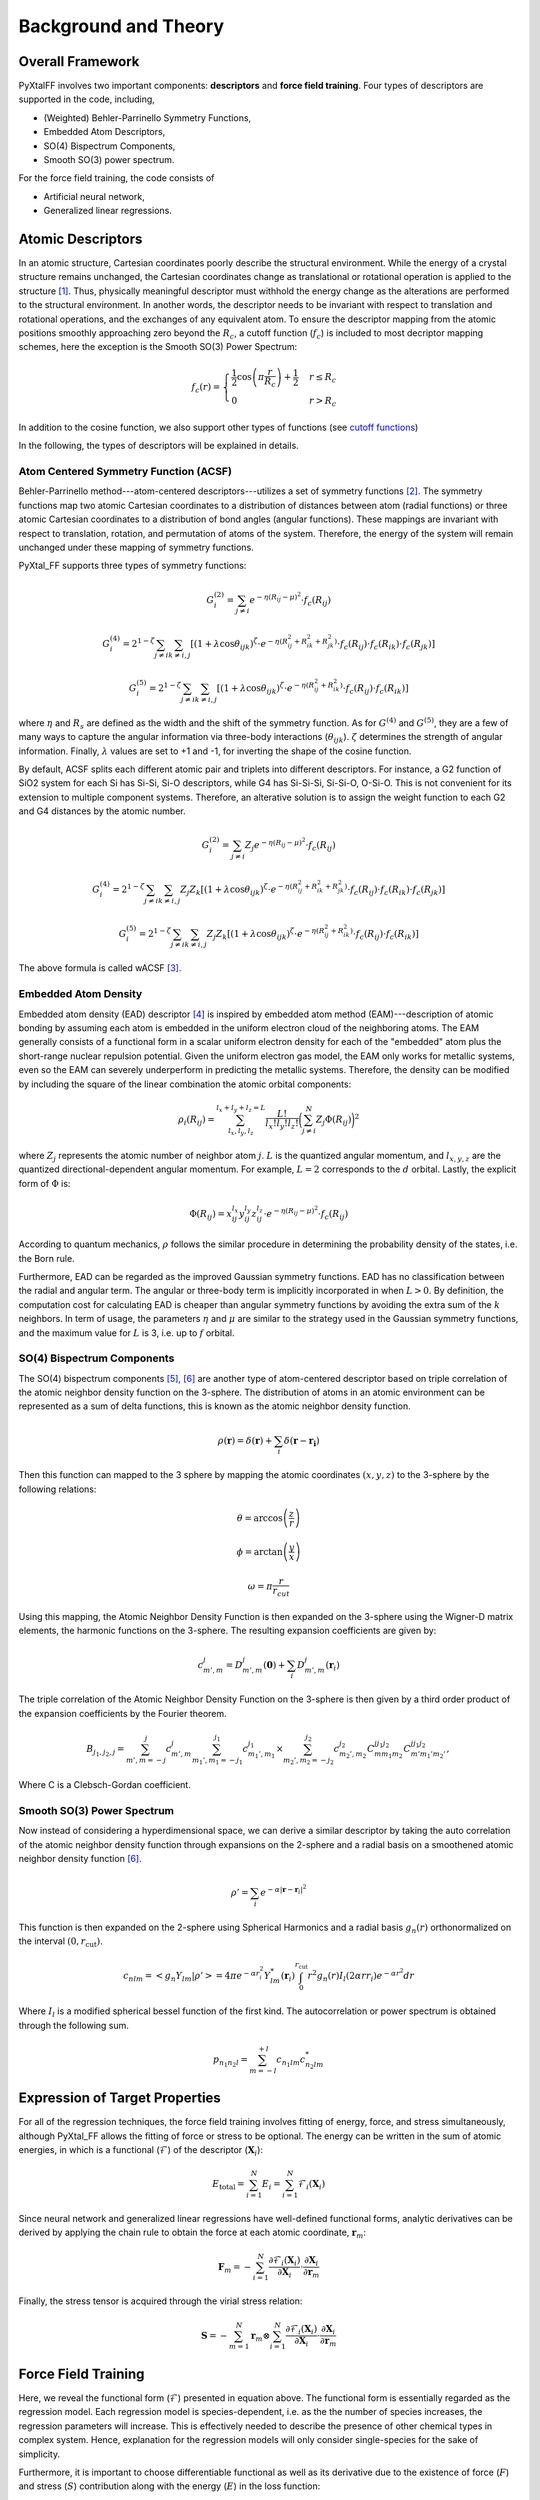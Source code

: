 Background and Theory
=========================

Overall Framework
------------------

PyXtalFF involves two important components: **descriptors** and **force field training**. Four types of descriptors are supported in the code, including,

- (Weighted) Behler-Parrinello Symmetry Functions,
- Embedded Atom Descriptors,
- SO(4) Bispectrum Components,
- Smooth SO(3) power spectrum.

For the force field training, the code consists of

- Artificial neural network,
- Generalized linear regressions.


Atomic Descriptors
------------------
In an atomic structure, Cartesian coordinates poorly describe the structural environment. While the energy of a crystal structure remains unchanged, the Cartesian coordinates change as translational or rotational operation is applied to the structure [1]_. Thus, physically meaningful descriptor must withhold the energy change as the alterations are performed to the structural environment. In another words, the descriptor needs to be invariant with respect to translation and rotational operations, and the exchanges of any equivalent atom. To ensure the descriptor mapping from the atomic positions smoothly approaching zero beyond the :math:`R_c`, a cutoff function (:math:`f_c`) is included to most decriptor mapping schemes, here the exception is the Smooth SO(3) Power Spectrum:

.. math::
    f_c(r) = \begin{cases}
        \frac{1}{2}\cos\left(\pi \frac{r}{R_c}\right) + \frac{1}{2} & r \leq R_c\\
        0              & r > R_c
    \end{cases}

In addition to the cosine function, we also support other types of functions (see `cutoff functions <https://github.com/qzhu2017/PyXtal_FF/blob/master/pyxtal_ff/descriptors/cutoff.py>`_)

In the following, the types of descriptors will be explained in details.

Atom Centered Symmetry Function (ACSF)
^^^^^^^^^^^^^^^^^^^^^^^^^^^^^^^^^^^^^^
Behler-Parrinello method---atom-centered descriptors---utilizes a set of symmetry functions [2]_. The symmetry functions map two atomic Cartesian coordinates to a distribution of distances between atom (radial functions) or three atomic Cartesian coordinates to a distribution of bond angles (angular functions). These mappings are invariant with respect to translation, rotation, and permutation of atoms of the system. Therefore, the energy of the system will remain unchanged under these mapping of symmetry functions.

PyXtal_FF supports three types of symmetry functions:

.. math::
    G^{(2)}_i = \sum_{j\neq i} e^{-\eta (R_{ij}-\mu)^2} \cdot f_c(R_{ij})

.. math::
    G^{(4)}_i = 2^{1-\zeta}\sum_{j\neq i} \sum_{k \neq i, j} [(1+\lambda \cos \theta_{ijk})^{\zeta} \cdot e^{-\eta (R_{ij}^2 + R_{ik}^2 + R_{jk}^2)} \cdot f_c(R_{ij}) \cdot f_c(R_{ik}) \cdot f_c(R_{jk})]

.. math::
    G^{(5)}_i = 2^{1-\zeta}\sum_{j\neq i} \sum_{k \neq i, j} [(1+\lambda \cos \theta_{ijk})^{\zeta} \cdot e^{-\eta (R_{ij}^2 + R_{ik}^2)} \cdot f_c(R_{ij}) \cdot f_c(R_{ik})]

where :math:`\eta` and :math:`R_s` are defined as the width and the shift of the symmetry function. As for :math:`G^{(4)}` and :math:`G^{(5)}`, they are a few of many ways to capture the angular information via three-body interactions (:math:`\theta_{ijk}`). :math:`\zeta` determines the strength of angular information. Finally, :math:`\lambda` values are set to +1 and -1, for inverting the shape of the cosine function.


By default, ACSF splits each different atomic pair and triplets into different descriptors. For instance, a G2 function of SiO2 system for each Si has Si-Si, Si-O descriptors, while G4 has Si-Si-Si, Si-Si-O, O-Si-O. This is not convenient for its extension to multiple component systems. Therefore, an alterative solution is to assign the weight function to each G2 and G4 distances by the atomic number.

.. math::
    G^{(2)}_i = \sum_{j\neq i} Z_j e^{-\eta (R_{ij}-\mu)^2} \cdot f_c(R_{ij})

.. math::
    G^{(4)}_i = 2^{1-\zeta}\sum_{j\neq i} \sum_{k \neq i, j} Z_j Z_k [(1+\lambda \cos \theta_{ijk})^{\zeta} \cdot e^{-\eta (R_{ij}^2 + R_{ik}^2 + R_{jk}^2)} \cdot f_c(R_{ij}) \cdot f_c(R_{ik}) \cdot f_c(R_{jk})]

.. math::
    G^{(5)}_i = 2^{1-\zeta}\sum_{j\neq i} \sum_{k \neq i, j} Z_j Z_k [(1+\lambda \cos \theta_{ijk})^{\zeta} \cdot e^{-\eta (R_{ij}^2 + R_{ik}^2)} \cdot f_c(R_{ij}) \cdot f_c(R_{ik})]

The above formula is called wACSF [3]_.

Embedded Atom Density
^^^^^^^^^^^^^^^^^^^^^

Embedded atom density (EAD) descriptor [4]_ is inspired by embedded atom method (EAM)---description of atomic bonding by assuming each atom is embedded in the uniform electron cloud of the neighboring atoms. The EAM generally consists of a functional form in a scalar uniform electron density for each of the "embedded" atom plus the short-range nuclear repulsion potential. Given the uniform electron gas model, the EAM only works for metallic systems, even so the EAM can severely underperform in predicting the metallic systems. Therefore, the density can be modified by including the square of the linear combination the atomic orbital components:

.. math::
    \rho_i(R_{ij}) = \sum_{l_x, l_y, l_z}^{l_x+l_y+l_z=L} \frac{L!}{l_x!l_y!l_z!} \bigg(\sum_{j\neq i}^{N} Z_j  \Phi(R_{ij})\bigg)^2

where :math:`Z_j` represents the atomic number of neighbor atom :math:`j`. :math:`L` is the quantized angular momentum, and :math:`l_{x,y,z}` are the quantized directional-dependent angular momentum. For example, :math:`L=2` corresponds to the :math:`d` orbital. Lastly, the explicit form of :math:`\Phi` is:

.. math::
    \Phi(R_{ij}) = x^{l_x}_{ij}  y^{l_y}_{ij}  z^{l_z}_{ij} \cdot e^{-\eta (R_{ij}-\mu)^2} \cdot f_c(R_{ij})

According to quantum mechanics, :math:`\rho` follows the similar procedure in determining the probability density of the states, i.e. the Born rule.

Furthermore, EAD can be regarded as the improved Gaussian symmetry functions. EAD has no classification between the radial and angular term. The angular or three-body term is implicitly incorporated in when :math:`L>0`. By definition, the computation cost for calculating EAD is cheaper than angular symmetry functions by avoiding the extra sum of the :math:`k` neighbors. In term of usage, the parameters :math:`\eta` and :math:`\mu` are similar to the strategy used in the Gaussian symmetry functions, and the maximum value for :math:`L` is 3, i.e. up to :math:`f` orbital.

SO(4) Bispectrum Components
^^^^^^^^^^^^^^^^^^^^^^^^^^^

The SO(4) bispectrum components [5]_, [6]_ are another type of atom-centered descriptor based on triple correlation of the atomic neighbor density function on the 3-sphere. The distribution of atoms in an atomic environment can be represented as a sum of delta functions, this is known as the atomic neighbor density function.

.. math::
    \rho(\boldsymbol{r}) = \delta(\boldsymbol{r}) + \sum_i \delta(\boldsymbol{r}-\boldsymbol{r_i})

Then this function can mapped to the 3 sphere by mapping the atomic coordinates :math:`(x,y,z)` to the 3-sphere by the following relations:

.. math::
    \theta = \arccos\left(\frac{z}{r}\right)

.. math::
    \phi = \arctan\left(\frac{y}{x}\right)

.. math::
    \omega = \pi \frac{r}{r_{cut}}

Using this mapping, the Atomic Neighbor Density Function is then expanded on the 3-sphere using the Wigner-D matrix elements, the harmonic functions on the 3-sphere.  The resulting expansion coefficients are given by:

.. math::
    c^j_{m',m} = D^{j}_{m',m}(\boldsymbol{0}) + \sum_i D^{j}_{m',m}(\boldsymbol{r}_i)

The triple correlation of the Atomic Neighbor Density Function on the 3-sphere is then given by a third order product of the expansion coefficients by the Fourier theorem.

.. math::
    B_{j_1,j_2,j} = \sum_{m',m = -j}^{j}c^{j}_{m',m}\sum_{m_1',m_1 = -j_1}^{j_1}c^{j_1}_{m_1',m_1}\times \sum_{m_2',m_2 = -j_2}^{j_2}c^{j_2}_{m_2',m_2}C^{jj_1j_2}_{mm_1m_2}C^{jj_1j_2}_{m'm_1'm_2'},

Where C is a Clebsch-Gordan coefficient.

Smooth SO(3) Power Spectrum
^^^^^^^^^^^^^^^^^^^^^^^^^^^^
Now instead of considering a hyperdimensional space, we can derive a similar descriptor by taking the auto correlation of the atomic neighbor density function through expansions on the 2-sphere and a radial basis on a smoothened atomic neighbor density function [6]_.

.. math::
   \rho ' = \sum_i e^{- \alpha |\boldsymbol{r}-\boldsymbol{r}_i|^2}

This function is then expanded on the 2-sphere using Spherical Harmonics and a radial basis :math:`g_n(r)` orthonormalized on the interval :math:`(0, r_\textrm{cut})`.

.. math::
    c_{nlm} = \left<g_n Y_{lm}|\rho '\right> = 4\pi e^{- \alpha r_i^2} Y^*_{lm}(\boldsymbol{r}_i)\int_0^{r_{\textrm{cut}}}r^2 g_n(r) I_l(2\alpha r r_i) e^{-\alpha r^2}dr

Where :math:`I_l` is a modified spherical bessel function of the first kind.  The autocorrelation or power spectrum is obtained through the following sum.

.. math::
    p_{n_1 n_2 l} = \sum_{m=-l}^{+l}c_{n_1lm} c^*_{n_2 l m}


Expression of Target Properties
--------------------------------

For all of the regression techniques, the force field training involves fitting of energy, force, and stress simultaneously, although PyXtal_FF allows the fitting of force or stress to be optional. The energy can be written in the sum of atomic energies, in which is a functional (:math:`\mathscr{F}`) of the descriptor (:math:`\boldsymbol{X}_i`):

.. math::

   E_\textrm{total} = \sum_{i=1}^{N} E_i = \sum_{i=1}^{N} \mathscr{F}_i(\boldsymbol{X}_i)

Since neural network and generalized linear regressions have well-defined functional forms, analytic derivatives can be derived by applying the chain rule to obtain the force at each atomic coordinate, :math:`\boldsymbol{r}_m`:

.. math::

   \boldsymbol{F}_m=-\sum_{i=1}^{N}\frac{\partial \mathscr{F}_i(\boldsymbol{X}_{i})}{\partial \boldsymbol{X}_{i}} \cdot \frac{\partial\boldsymbol{X}_{i}}{\partial \boldsymbol{r}_m}

Finally, the stress tensor is acquired through the virial stress relation:

.. math::

   \boldsymbol{S}=-\sum_{m=1}^N \boldsymbol{r}_m \otimes \sum_{i=1}^{N} \frac{\partial \mathscr{F}_i(\boldsymbol{X}_{i})}{\partial \boldsymbol{X}_{i}} \cdot \frac{\partial \boldsymbol{X}_{i}}{\partial \boldsymbol{r}_m}



Force Field Training
--------------------

Here, we reveal the functional form (:math:`\mathscr{F}`) presented in equation above. The functional form is essentially regarded as the regression model. Each regression model is species-dependent, i.e. as the the number of species increases, the regression parameters will increase. This is effectively needed to describe the presence of other chemical types in complex system. Hence, explanation for the regression models will only consider single-species for the sake of simplicity.

Furthermore, it is important to choose differentiable functional as well as its derivative due to the existence of force (:math:`F`) and stress (:math:`S`) contribution along with the energy (:math:`E`) in the loss function:

.. math::
    \Delta = \frac{1}{2M}\sum_{i=1}^M\Bigg[\bigg(\frac{E_i - E^{\textrm{Ref}}_i}{N_{\textrm{atom}}^i}\bigg)^2 + \frac{\beta_f} {3N_{\textrm{atom}}^i}\sum_{j=1}^{3N_{\textrm{atom}}^i} (F_{i, j} - F_{i, j}^{\textrm{Ref}})^2 + \frac{\beta_s} {6} \sum_{p=0}^{2} \sum_{q=0}^{p} (S_{pq} - S_{pq}^{\textrm{Ref}})^2 \Bigg]

where M is the total number of structures in the training pool, and :math:`N^{\textrm{atom}}_i` is the total number of atoms in the :math:`i`-th structure. The superscript :math:`\textrm{Ref}` corresponds to the target property. :math:`\beta_f` and :math:`\beta_s` are the force and stress coefficients respectively. They scale the importance between energy, force, and stress contribution as the force and stress information can overwhelm the energy information due to their sizes. Additionally, a regularization term can be added to induce penalty on the entire parameters preventing overfitting:

.. math::
    \Delta_\textrm{p} = \frac{\alpha}{2M} \sum_{i=1}^{m} (\boldsymbol{w}^i)^2

where :math:`\alpha` is a dimensionless number that controls the degree of regularization.

Generalized Linear Regression
^^^^^^^^^^^^^^^^^^^^^^^^^^^^^

This regression methodology is a type of polynomial regression. Essentially, the quantum-mechanical energy, forces, and stress can be expanded via Taylor series with atom-centered descriptors as the independent variables:

.. math::
    E_{\textrm{total}} = \gamma_0 + \boldsymbol{\gamma} \cdot \sum^{N}_{i=1}\boldsymbol{X}_i + \frac{1}{2}\sum^{N}_{i=1}\boldsymbol{X}_i^T\cdot \boldsymbol{\Gamma} \cdot \boldsymbol{X}_i

where :math:`N` is the total atoms in a structure. :math:`\gamma_0` and :math:`\boldsymbol{\gamma}` are the weights presented in scalar and vector forms. :math:`\boldsymbol{\Gamma}` is the symmetric weight matrix (i.e. :math:`\boldsymbol{\Gamma}_{12} = \boldsymbol{\Gamma}_{21}`) describing the quadratic terms. In this equation, we only restricted the expansion up to polynomial 2 due to to enormous increase in the weight parameters.

In consequence, the force on atom :math:`j` and the stress matrix can be derived, respectively:

.. math::
    \boldsymbol{F}_m = -\sum^{N}_{i=1} \bigg(\boldsymbol{\gamma} \cdot \frac{\partial \boldsymbol{X}_i}{\partial \boldsymbol{r}_m} + \frac{1}{2} \bigg[\frac{\partial \boldsymbol{X}_i^T}{\partial \boldsymbol{r}_m} \cdot \boldsymbol{\Gamma} \cdot \boldsymbol{X}_i + \boldsymbol{X}_i^T \cdot \boldsymbol{\Gamma} \cdot \frac{\partial \boldsymbol{X}_i}{\partial \boldsymbol{r}_m} \bigg]\bigg)

.. math::
    \boldsymbol{S} = -\sum_{m=1}^N \boldsymbol{r}_m \otimes \sum^{N}_{i=1} \bigg(\boldsymbol{\gamma} \cdot \frac{\partial \boldsymbol{X}_i}{\partial \boldsymbol{r}_m} + \frac{1}{2} \bigg[\frac{\partial \boldsymbol{X}_i^T}{\partial \boldsymbol{r}_m} \cdot \boldsymbol{\Gamma} \cdot \boldsymbol{X}_i + \boldsymbol{X}_i^T \cdot \boldsymbol{\Gamma} \cdot \frac{\partial \boldsymbol{X}_i}{\partial \boldsymbol{r}_m} \bigg]\bigg)

Notice that the energy, force, and stress share the weights parameters :math:`\{\gamma_0, \boldsymbol{\gamma}_1, ..., \boldsymbol{\gamma}_N, \boldsymbol{\Gamma}_{11}, \boldsymbol{\Gamma}_{12}, ..., \boldsymbol{\Gamma}_{NN}\}`. Therefore, a reliable MLP must satisfy the three conditions in term of energy, force, and stress.

Neural Network Regression
^^^^^^^^^^^^^^^^^^^^^^^^^

Another type of regression model is neural network regression. Due to the set-up of the algorithm, neural network is suitable for training large data sets. Neural network gains an upper hand from generalized linear regression in term of the flexibility of the parameters.

A mathematical form to determine any node value can be written as:

.. math::
    X^{l}_{n_i} = a^{l}_{n_i}\bigg( b^{l-1}_{n_i} + \sum^{N}_{n_j=1} W^{l-1, l}_{n_j, n_i} \cdot X^{l-1}_{n_j} \bigg)

The value of a neuron (:math:`X_{n_i}^l`) at layer :math:`l` can determined by the relationships between the weights (:math:`W^{l-1, l}_{n_j, n_i}`), the bias (:math:`b^{l-1}_{n_i}`), and all neurons from the previous layer (:math:`X^{l-1}_{n_j}`). :math:`W^{l-1, l}_{n_j, n_i}` specifies the connectivity of neuron :math:`n_j` at layer :math:`l-1` to the neuron :math:`n_i` at layer :math:`l`. :math:`b^{l-1}_{n_i}` represents the bias of the previous layer that belongs to the neuron :math:`n_i`. These connectivity are summed based on the total number of neurons (:math:`N`) at layer :math:`l-1`. Finally, an activation function (:math:`a_{n_i}^l`) is applied to the summation to induce non-linearity to the neuron (:math:`X_{n_i}^l`). :math:`X_{n_i}` at the output layer is equivalent to an atomic energy, and it represents an atom-centered descriptor at the input layer. The collection of atomic energy contributions are summed to obtain the total energy of the structure.

.. [1] Albert P Bartok, Risi Kondor and Gabor Csanyi, “On representing chemical environments,” Phys. Rev. B 87, 184115 (2013)
.. [2] Jorg Behler and Michele Parrinello, “Generalized neural-network representation of high-dimensional potential-energy surfaces,” Phys. Rev. Lett. 98, 146401 (2007)
.. [3] M. Gastegger, L. Schwiedrzik, M. Bittermann, F. Berzsenyi and P. Marquetand, J. Chem. Phys. 148, 241709 (2018)
.. [4] Zhang, C. Hu, B. Jiang, "Embedded atom neural network potentials: Efficient and accurate machine learning with a physically inspired representation," The Journal of Physical Chemistry Letters 10 (17) (2019) 4962–4967 (2019).
.. [5] Albert P Bartok, Mike C Payne, Risi Kondor and Gabor Csanyi, “Gaussian approximation potentials: The accuracy of quantum mechan-ics, without the electrons,” Phys. Rev. Lett. 104, 136403 (2010)
.. [6] A.P. Thompson, L.P. Swiler, C.R. Trott, S.M. Foiles and G.J. Tucker, “Spectral neighbor analysis method for automated generation ofquantum-accurate interatomic potentials,” J. Comput. Phys. 285, 316–330 (2015)
